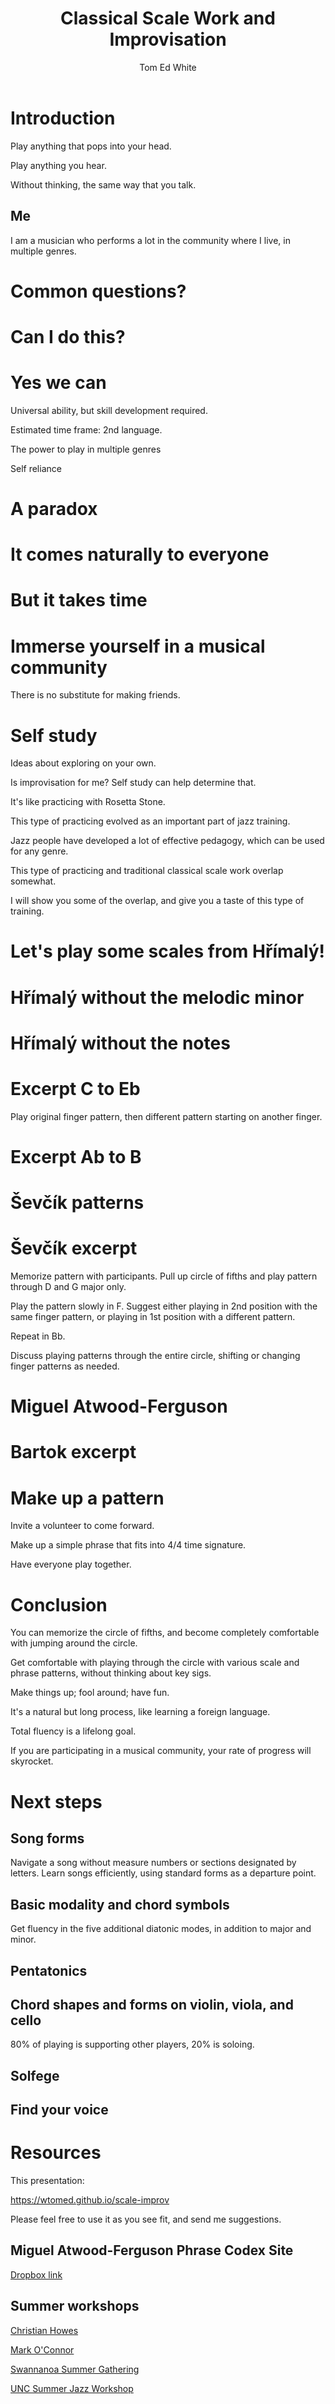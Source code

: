 #    -*- mode: org -*-
#+OPTIONS: reveal_center:t reveal_progress:t reveal_history:t reveal_control:t
#+OPTIONS: reveal_mathjax:t reveal_rolling_links:t reveal_keyboard:t reveal_overview:t num:nil
#+OPTIONS: reveal_width:1200 reveal_height:800
#+OPTIONS: toc:nil
#+REVEAL_MARGIN: 0.2
#+REVEAL_MIN_SCALE: 0.5
#+REVEAL_MAX_SCALE: 2.5
#+REVEAL_TRANS: none
#+REVEAL_THEME: night
#+REVEAL_EXTRA_CSS: ./presentation.css

#+TITLE: Classical Scale Work and Improvisation
#+AUTHOR: Tom Ed White
#+EMAIL: wtomed@gmail.com

* Introduction

  Play anything that pops into your head.

#+ATTR_REVEAL: :frag t
  Play anything you hear.

#+ATTR_REVEAL: :frag t
  Without thinking, the same way that you talk.

** Me

   I am a musician who performs a lot in the community where I live, in multiple genres.

* Common questions?

* Can I do this?

* Yes we can

#+BEGIN_NOTES
 Universal ability, but skill development required.
 
 Estimated time frame: 2nd language.

 The power to play in multiple genres

 Self reliance
#+END_NOTES 

* A paradox  

* It comes naturally to everyone

* But it takes time

* Immerse yourself in a musical community
  There is no substitute for making friends.
  
* Self study

  Ideas about exploring on your own.

  Is improvisation for me? Self study can help determine that.

#+BEGIN_NOTES

  It's like practicing with Rosetta Stone.

  This type of practicing evolved as an important part of jazz training.

  Jazz people have developed a lot of effective pedagogy, which can be used for any genre.

  This type of practicing and traditional classical scale work overlap somewhat.

  I will show you some of the overlap, and give you a taste of this type of training.
#+END_NOTES

* Let's play some scales from Hřímalý!

  [[./Images/hrm.png]]
  

* Hřímalý without the melodic minor

[[./Images/Circle_of_fifths_scales_from_C_to_Eb_landscape-1.svg]]

* Hřímalý without the notes

  [[./Images/hrmc.jpg]]

* Excerpt C to Eb

#+BEGIN_NOTES
Play original finger pattern, then different pattern starting on another finger.
#+END_NOTES

  [[./Images/hrm-first-excerpt.jpg]]

* Excerpt Ab to B

  [[./Images/hrm-second-excerpt.jpg]]
  

* Ševčík patterns

  [[./Images/stv.png]]


* Ševčík excerpt

  [[./Images/stv-excerpt.png]]

#+BEGIN_NOTES
Memorize pattern with participants. Pull up circle of fifths and play pattern through D and G major only.

Play the pattern slowly in F. Suggest either playing in 2nd position with the same finger pattern, or playing in 1st position with a different pattern.

Repeat in Bb. 

Discuss playing patterns through the entire circle, shifting or changing finger patterns as needed.
#+END_NOTES

* Miguel Atwood-Ferguson

  [[./Images/Phrase-Codex-intro.svg]]

* Bartok excerpt

  [[./Images/Phrase-Codex-Bartok.svg]]

* Make up a pattern

#+BEGIN_NOTES
Invite a volunteer to come forward.

Make up a simple phrase that fits into 4/4 time signature.

Have everyone play together.
#+END_NOTES

* Conclusion

You can memorize the circle of fifths, and become completely comfortable with jumping around the circle.

Get comfortable with playing through the circle with various scale and phrase patterns, without thinking about key sigs.

Make things up; fool around; have fun.

#+ATTR_REVEAL: :frag t
It's a natural but long process, like learning a foreign language. 

#+ATTR_REVEAL: :frag t
Total fluency is a lifelong goal.

#+ATTR_REVEAL: :frag t
If you are participating in a musical community, your rate of progress will skyrocket.

* Next steps
** Song forms  
   Navigate a song without measure numbers or sections designated by letters.
   Learn songs efficiently, using standard forms as a departure point.
** Basic modality and chord symbols
   Get fluency in the five additional diatonic modes, in addition to major and minor.
** Pentatonics   
** Chord shapes and forms on violin, viola, and cello
   80% of playing is supporting other players, 20% is soloing. 
** Solfege
** Find your voice
* Resources

This presentation:

https://wtomed.github.io/scale-improv

Please feel free to use it as you see fit, and send me suggestions.

** Miguel Atwood-Ferguson Phrase Codex Site

   [[https://www.dropbox.com/sh/cti43ph1n7mpxc1/AAAv_bbnQMdiSIblPU0tesb8a?dl=0&fbclid=IwAR1j4EJcBzRxL05sQMF2OF7quEyuw6jecJH_DotTA3ONpdbPThhQX-zUwjs][Dropbox link]]

** Summer workshops

[[https://christianhowes.com/education/creative-strings-workshop/csw-registration/][Christian Howes]]

[[https://www.markoconnor.com/home][Mark O'Connor]]

[[https://swangathering.com][Swannanoa Summer Gathering]]

[[https://music.unc.edu/summerjazzworkshop/][UNC Summer Jazz Workshop]]
